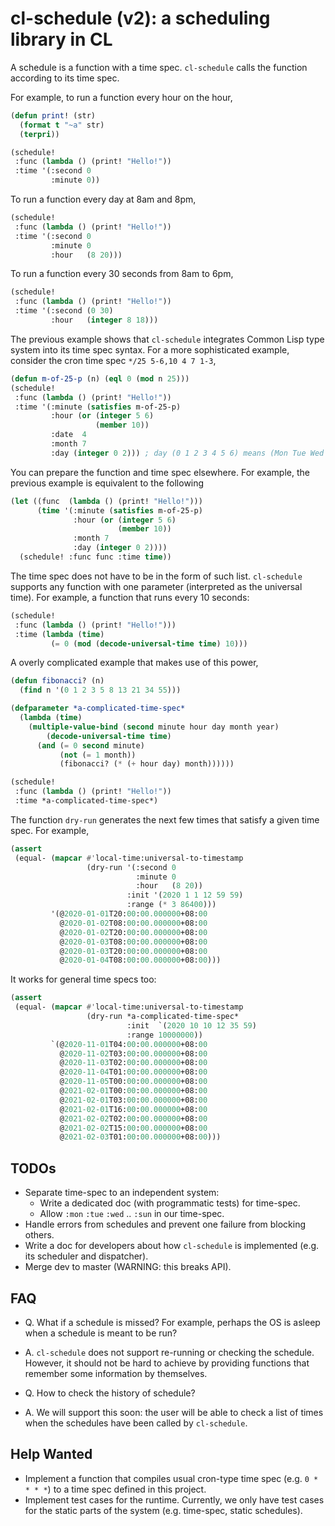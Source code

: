 * cl-schedule (v2): a scheduling library in CL

A schedule is a function with a time spec. =cl-schedule= calls
the function according to its time spec.

For example, to run a function every hour on the hour,

#+begin_src lisp
(defun print! (str)
  (format t "~a" str)
  (terpri))

(schedule!
 :func (lambda () (print! "Hello!"))
 :time '(:second 0
         :minute 0))
#+end_src

To run a function every day at 8am and 8pm,

#+begin_src lisp
(schedule!
 :func (lambda () (print! "Hello!"))
 :time '(:second 0
         :minute 0
         :hour   (8 20)))
#+end_src

To run a function every 30 seconds from 8am to 6pm,

#+begin_src lisp
(schedule!
 :func (lambda () (print! "Hello!"))
 :time '(:second (0 30)
         :hour   (integer 8 18)))
#+end_src

The previous example shows that =cl-schedule= integrates Common
Lisp type system into its time spec syntax. For a more
sophisticated example, consider the cron time spec
=*/25 5-6,10 4 7 1-3=,

#+begin_src lisp
(defun m-of-25-p (n) (eql 0 (mod n 25)))
(schedule!
 :func (lambda () (print! "Hello!"))
 :time '(:minute (satisfies m-of-25-p)
         :hour (or (integer 5 6)
                   (member 10))
         :date  4
         :month 7
         :day (integer 0 2))) ; day (0 1 2 3 4 5 6) means (Mon Tue Wed Thu Fri Sat Sun)
#+end_src

You can prepare the function and time spec elsewhere. For
example, the previous example is equivalent to the following

#+begin_src lisp
(let ((func  (lambda () (print! "Hello!")))
      (time '(:minute (satisfies m-of-25-p)
              :hour (or (integer 5 6)
                        (member 10))
              :month 7
              :day (integer 0 2))))
  (schedule! :func func :time time))
#+end_src

The time spec does not have to be in the form of such list.
=cl-schedule= supports any function with one parameter
(interpreted as the universal time). For example, a function that
runs every 10 seconds:

#+begin_src lisp
(schedule!
 :func (lambda () (print! "Hello!")))
 :time (lambda (time)
         (= 0 (mod (decode-universal-time time) 10)))
#+end_src

A overly complicated example that makes use of this power,

#+begin_src lisp
(defun fibonacci? (n)
  (find n '(0 1 2 3 5 8 13 21 34 55)))

(defparameter *a-complicated-time-spec*
  (lambda (time)
    (multiple-value-bind (second minute hour day month year)
        (decode-universal-time time)
      (and (= 0 second minute)
           (not (= 1 month))
           (fibonacci? (* (+ hour day) month))))))

(schedule!
 :func (lambda () (print! "Hello!"))
 :time *a-complicated-time-spec*)
#+end_src

The function =dry-run= generates the next few times that satisfy
a given time spec. For example,

#+begin_src lisp
(assert
 (equal- (mapcar #'local-time:universal-to-timestamp
                 (dry-run '(:second 0
                            :minute 0
                            :hour   (8 20))
                          :init '(2020 1 1 12 59 59)
                          :range (* 3 86400)))
         '(@2020-01-01T20:00:00.000000+08:00
           @2020-01-02T08:00:00.000000+08:00
           @2020-01-02T20:00:00.000000+08:00
           @2020-01-03T08:00:00.000000+08:00
           @2020-01-03T20:00:00.000000+08:00
           @2020-01-04T08:00:00.000000+08:00)))
#+end_src

It works for general time specs too:

#+begin_src lisp
(assert
 (equal- (mapcar #'local-time:universal-to-timestamp
                 (dry-run *a-complicated-time-spec*
                          :init  `(2020 10 10 12 35 59)
                          :range 10000000))
         `(@2020-11-01T04:00:00.000000+08:00
           @2020-11-02T03:00:00.000000+08:00
           @2020-11-03T02:00:00.000000+08:00
           @2020-11-04T01:00:00.000000+08:00
           @2020-11-05T00:00:00.000000+08:00
           @2021-02-01T00:00:00.000000+08:00
           @2021-02-01T03:00:00.000000+08:00
           @2021-02-01T16:00:00.000000+08:00
           @2021-02-02T02:00:00.000000+08:00
           @2021-02-02T15:00:00.000000+08:00
           @2021-02-03T01:00:00.000000+08:00)))
#+end_src

** TODOs

+ Separate time-spec to an independent system:
  + Write a dedicated doc (with programmatic tests) for time-spec.
  + Allow =:mon= =:tue= =:wed= .. =:sun= in our time-spec.
+ Handle errors from schedules and prevent one failure from
  blocking others.
+ Write a doc for developers about how =cl-schedule= is implemented
  (e.g. its scheduler and dispatcher).
+ Merge dev to master (WARNING: this breaks API).

** FAQ

+ Q. What if a schedule is missed? For example, perhaps the OS is
  asleep when a schedule is meant to be run?

+ A. =cl-schedule= does not support re-running or checking the
  schedule. However, it should not be hard to achieve by
  providing functions that remember some information by
  themselves.

+ Q. How to check the history of schedule?

+ A. We will support this soon: the user will be able to check a
  list of times when the schedules have been called by
  =cl-schedule=.

** Help Wanted

+ Implement a function that compiles usual cron-type time spec
  (e.g. =0 * * * *=) to a time spec defined in this project.
+ Implement test cases for the runtime. Currently, we only have
  test cases for the static parts of the system (e.g. time-spec,
  static schedules).
